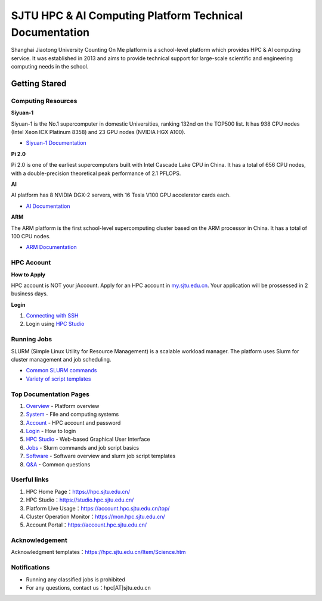 ============================================================
SJTU HPC & AI Computing Platform Technical Documentation
============================================================

Shanghai Jiaotong University Counting On Me platform is a school-level platform which provides HPC & AI computing service. It was established in 2013 and aims to provide technical support for large-scale scientific and engineering computing needs in the school.

******************
Getting Stared
******************

Computing Resources
============================
**Siyuan-1**

Siyuan-1 is the No.1 supercomputer in domestic Universities, ranking 132nd on the TOP500 list. It has 938 CPU nodes (Intel Xeon ICX Platinum 8358) and 23 GPU nodes (NVIDIA HGX A100).

* `Siyuan-1 Documentation <job/siyuan>`_

**Pi 2.0**

Pi 2.0 is one of the earliest supercomputers built with Intel Cascade Lake CPU in China. It has a total of 656 CPU nodes, with a double-precision theoretical peak performance of 2.1 PFLOPS.

**AI**

AI platform has 8 NVIDIA DGX-2 servers, with 16 Tesla V100 GPU accelerator cards each.

* `AI Documentation <job/dgx2>`_

**ARM**

The ARM platform is the first school-level supercomputing cluster based on the ARM processor in China. It has a total of 100 CPU nodes.

* `ARM Documentation <job/arm>`_

HPC Account
===============
**How to Apply**

HPC account is NOT your jAccount. Apply for an HPC account in `my.sjtu.edu.cn <my.sjtu.edu.cn>`_. Your application will be prossessed in 2 business days.

**Login**

1. `Connecting with SSH <login/index>`_
2. Login using `HPC Studio <studio/rdp>`_


Running Jobs
===============

SLURM (Simple Linux Utility for Resource Management) is a scalable workload manager. The platform uses Slurm for cluster management and job scheduling.

* `Common SLURM commands <job/slurm>`_
* `Variety of script templates <job/jobsample1>`_


Top Documentation Pages
============================

1. `Overview <quickstart/index>`_ - Platform overview
2. `System <system/index>`_ - File and computing systems
3. `Account <accounts/index>`_ - HPC account and password
4. `Login <login/index>`_ - How to login
5. `HPC Studio <studio/rdp>`_ - Web-based Graphical User Interface
6. `Jobs <job/index>`_ - Slurm commands and job script basics
7. `Software <app/index>`_ - Software overview and slurm job script templates
8. `Q&A <faq/index>`_ - Common questions


Userful links
======================================

1. HPC Home Page：`https://hpc.sjtu.edu.cn/ <https://hpc.sjtu.edu.cn/>`_ 
2. HPC Studio：`https://studio.hpc.sjtu.edu.cn/ <https://studio.hpc.sjtu.edu.cn/>`_ 
3. Platform Live Usage：`https://account.hpc.sjtu.edu.cn/top/ <https://account.hpc.sjtu.edu.cn/top/>`_ 
4. Cluster Operation Monitor：`https://mon.hpc.sjtu.edu.cn/ <https://mon.hpc.sjtu.edu.cn/>`_ 
5. Account Portal：`https://account.hpc.sjtu.edu.cn/ <https://account.hpc.sjtu.edu.cn/>`_ 

Acknowledgement
======================================

Acknowledgment templates：`https://hpc.sjtu.edu.cn/Item/Science.htm <https://hpc.sjtu.edu.cn/Item/Science.htm>`_ 


Notifications
===================

- Running any classified jobs is prohibited
- For any questions, contact us：hpc[AT]sjtu.edu.cn
